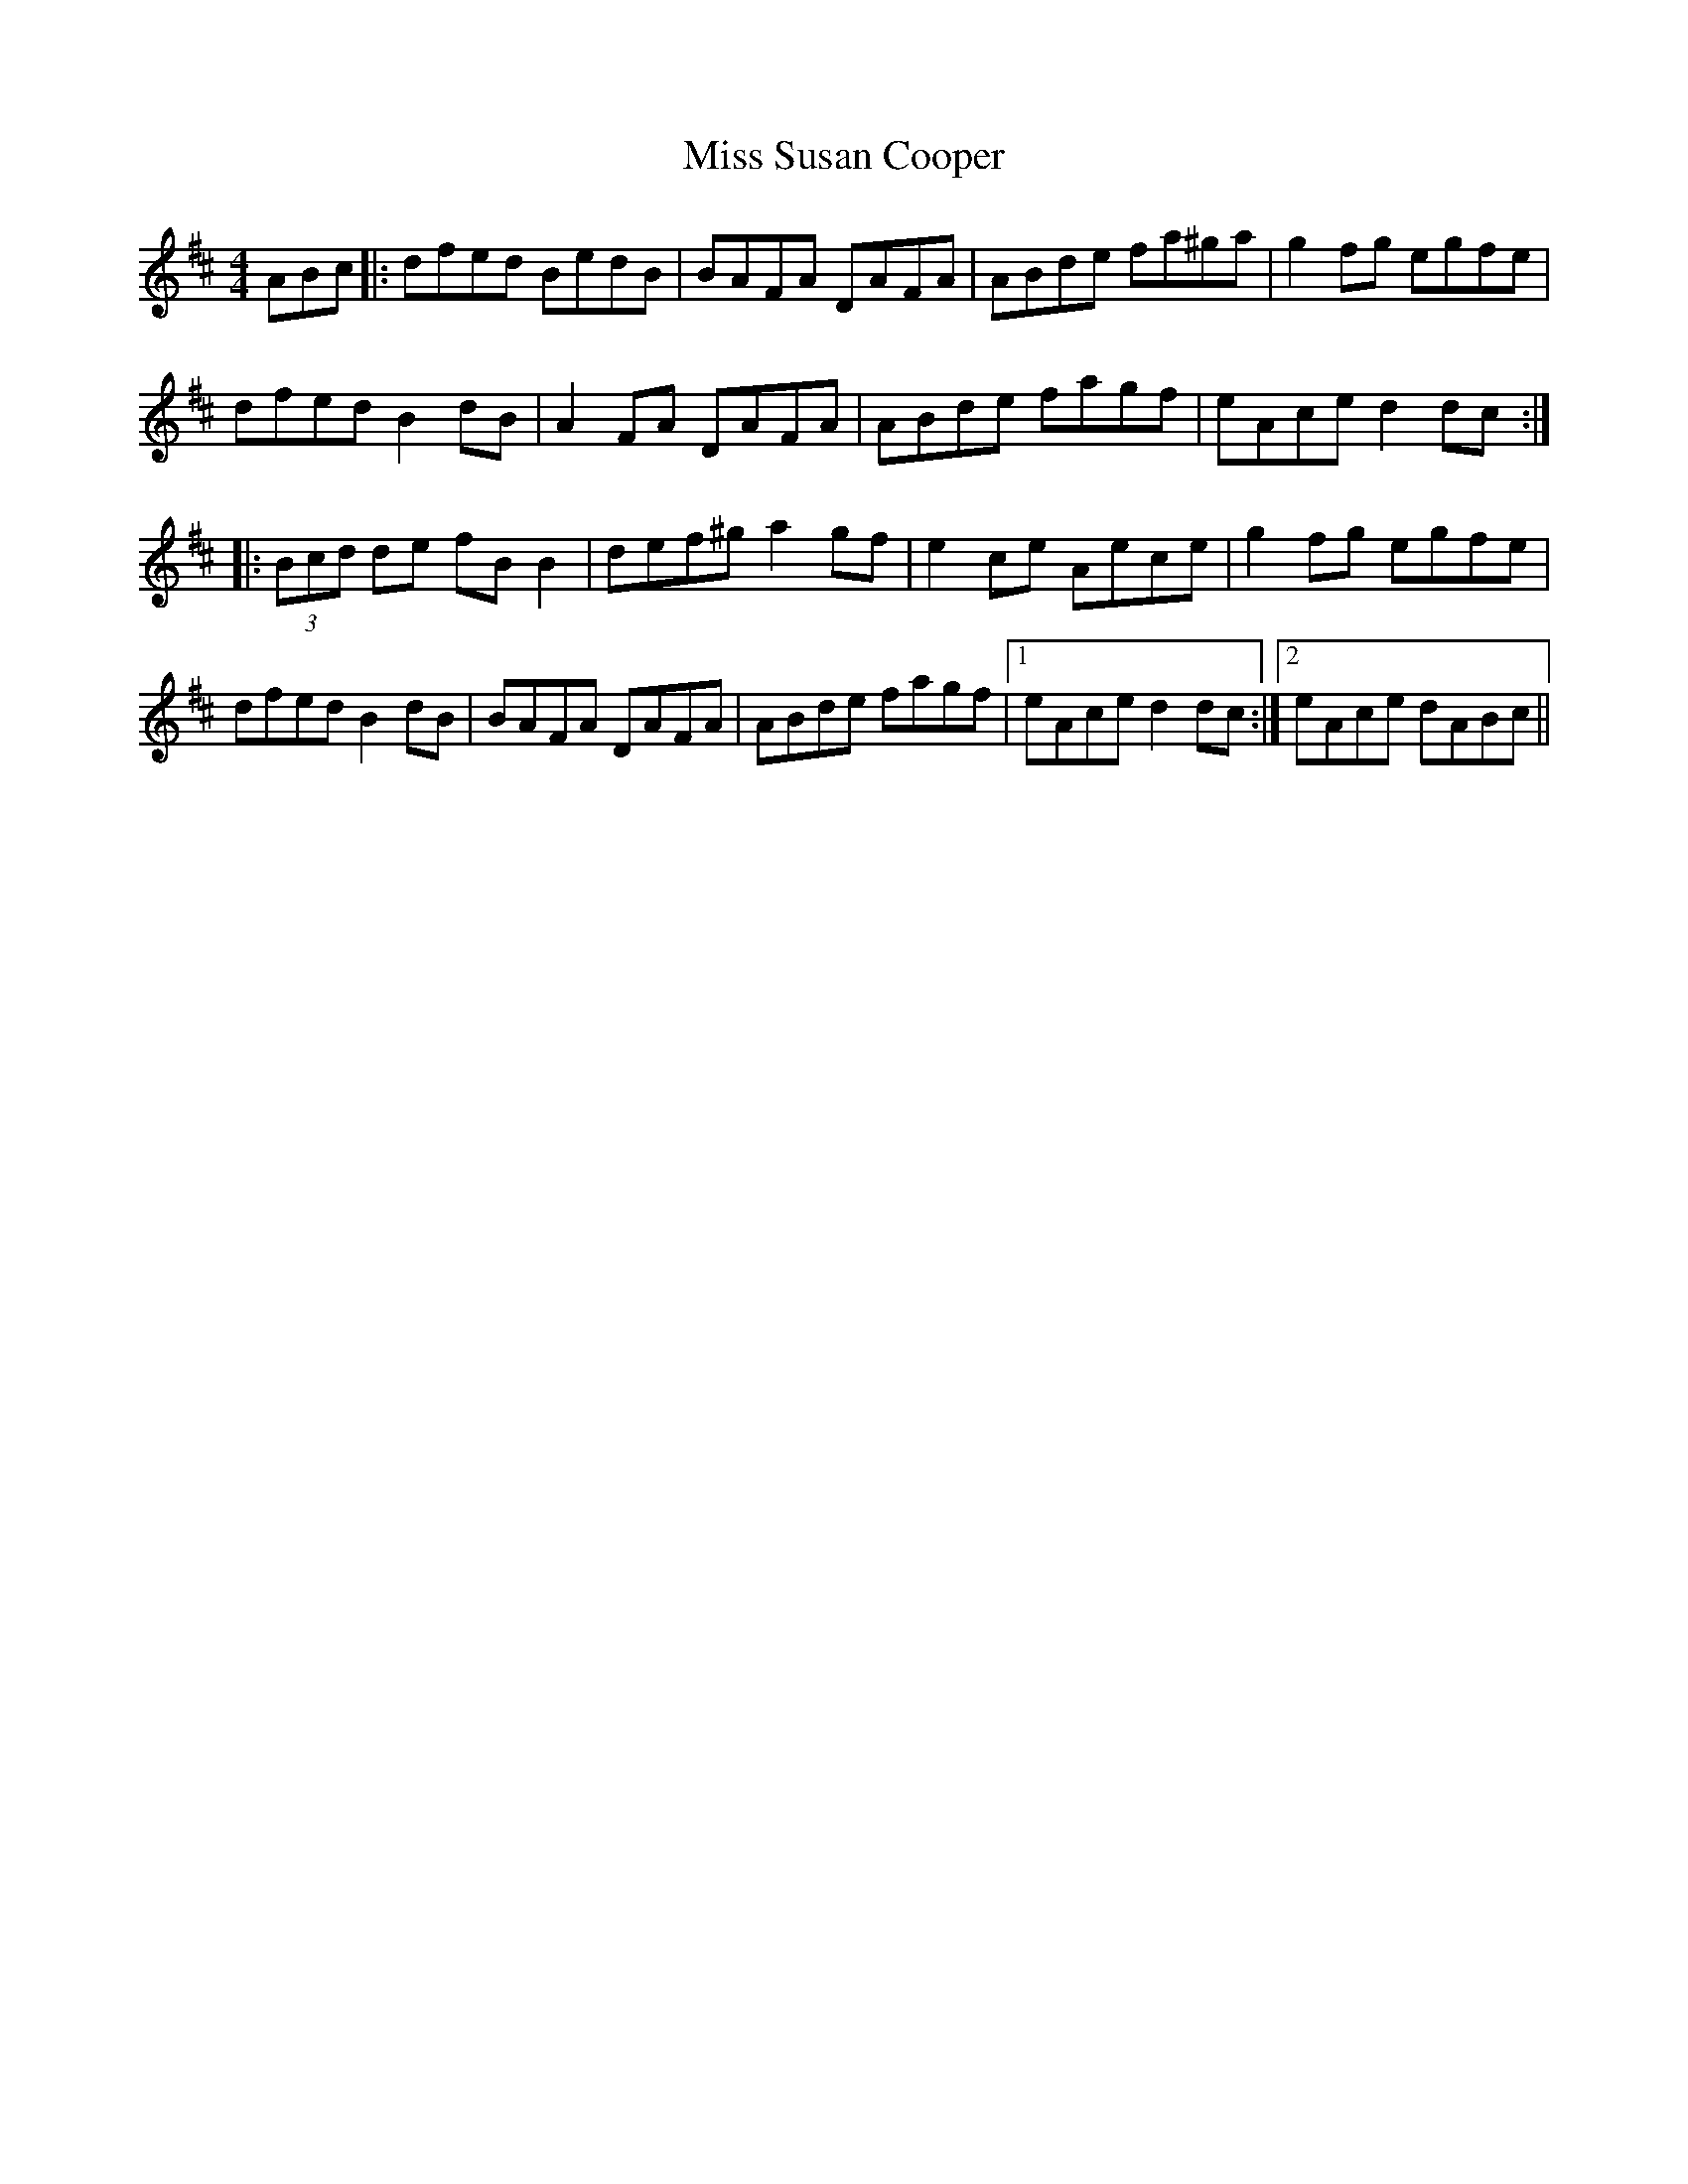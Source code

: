 X: 4
T: Miss Susan Cooper
Z: JACKB
S: https://thesession.org/tunes/1018#setting27025
R: reel
M: 4/4
L: 1/8
K: Dmaj
ABc|:dfed BedB|BAFA DAFA|ABde fa^ga|g2fg egfe|
dfed B2dB|A2FA DAFA|ABde fagf|eAce d2dc:|
|:(3Bcd de fB B2|def^g a2gf|e2ce Aece|g2fg egfe|
dfed B2dB|BAFA DAFA|ABde fagf|1 eAce d2dc:|2 eAce dABc||
